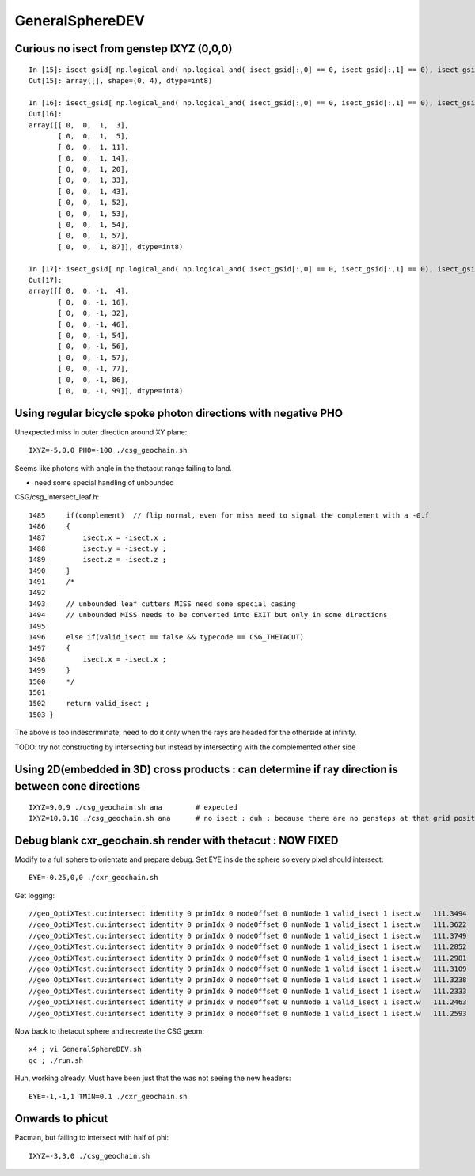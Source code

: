 GeneralSphereDEV
===================



Curious no isect from genstep IXYZ (0,0,0)
---------------------------------------------

::


    In [15]: isect_gsid[ np.logical_and( np.logical_and( isect_gsid[:,0] == 0, isect_gsid[:,1] == 0), isect_gsid[:,2] == 0) ]                                                                                
    Out[15]: array([], shape=(0, 4), dtype=int8)

    In [16]: isect_gsid[ np.logical_and( np.logical_and( isect_gsid[:,0] == 0, isect_gsid[:,1] == 0), isect_gsid[:,2] == 1) ]                                                                                
    Out[16]: 
    array([[ 0,  0,  1,  3],
           [ 0,  0,  1,  5],
           [ 0,  0,  1, 11],
           [ 0,  0,  1, 14],
           [ 0,  0,  1, 20],
           [ 0,  0,  1, 33],
           [ 0,  0,  1, 43],
           [ 0,  0,  1, 52],
           [ 0,  0,  1, 53],
           [ 0,  0,  1, 54],
           [ 0,  0,  1, 57],
           [ 0,  0,  1, 87]], dtype=int8)

    In [17]: isect_gsid[ np.logical_and( np.logical_and( isect_gsid[:,0] == 0, isect_gsid[:,1] == 0), isect_gsid[:,2] == -1) ]                                                                               
    Out[17]: 
    array([[ 0,  0, -1,  4],
           [ 0,  0, -1, 16],
           [ 0,  0, -1, 32],
           [ 0,  0, -1, 46],
           [ 0,  0, -1, 54],
           [ 0,  0, -1, 56],
           [ 0,  0, -1, 57],
           [ 0,  0, -1, 77],
           [ 0,  0, -1, 86],
           [ 0,  0, -1, 99]], dtype=int8)


Using regular bicycle spoke photon directions with negative PHO 
----------------------------------------------------------------------


Unexpected miss in outer direction around XY plane::

     IXYZ=-5,0,0 PHO=-100 ./csg_geochain.sh 

Seems like photons with angle in the thetacut range failing to land. 

* need some special handling of unbounded 


CSG/csg_intersect_leaf.h::

    1485     if(complement)  // flip normal, even for miss need to signal the complement with a -0.f  
    1486     {
    1487         isect.x = -isect.x ;
    1488         isect.y = -isect.y ;
    1489         isect.z = -isect.z ;
    1490     }
    1491     /*
    1492 
    1493     // unbounded leaf cutters MISS need some special casing 
    1494     // unbounded MISS needs to be converted into EXIT but only in some directions 
    1495 
    1496     else if(valid_isect == false && typecode == CSG_THETACUT)
    1497     {
    1498         isect.x = -isect.x ;
    1499     }
    1500     */
    1501     
    1502     return valid_isect ;
    1503 }


The above is too indescriminate, need to do it only when the rays are headed for the 
otherside at infinity. 

TODO: try not constructing by intersecting but instead by intersecting with the complemented other side 




Using 2D(embedded in 3D) cross products : can determine if ray direction is between cone directions
---------------------------------------------------------------------------------------------------------



::

     IXYZ=9,0,9 ./csg_geochain.sh ana        # expected
     IXYZ=10,0,10 ./csg_geochain.sh ana      # no isect : duh : because there are no gensteps at that grid position



Debug blank cxr_geochain.sh render with thetacut : NOW FIXED 
----------------------------------------------------------------

Modify to a full sphere to orientate and prepare debug. 
Set EYE inside the sphere so every pixel should intersect::

    EYE=-0.25,0,0 ./cxr_geochain.sh 

Get logging::

    //geo_OptiXTest.cu:intersect identity 0 primIdx 0 nodeOffset 0 numNode 1 valid_isect 1 isect.w   111.3494 
    //geo_OptiXTest.cu:intersect identity 0 primIdx 0 nodeOffset 0 numNode 1 valid_isect 1 isect.w   111.3622 
    //geo_OptiXTest.cu:intersect identity 0 primIdx 0 nodeOffset 0 numNode 1 valid_isect 1 isect.w   111.3749 
    //geo_OptiXTest.cu:intersect identity 0 primIdx 0 nodeOffset 0 numNode 1 valid_isect 1 isect.w   111.2852 
    //geo_OptiXTest.cu:intersect identity 0 primIdx 0 nodeOffset 0 numNode 1 valid_isect 1 isect.w   111.2981 
    //geo_OptiXTest.cu:intersect identity 0 primIdx 0 nodeOffset 0 numNode 1 valid_isect 1 isect.w   111.3109 
    //geo_OptiXTest.cu:intersect identity 0 primIdx 0 nodeOffset 0 numNode 1 valid_isect 1 isect.w   111.3238 
    //geo_OptiXTest.cu:intersect identity 0 primIdx 0 nodeOffset 0 numNode 1 valid_isect 1 isect.w   111.2333 
    //geo_OptiXTest.cu:intersect identity 0 primIdx 0 nodeOffset 0 numNode 1 valid_isect 1 isect.w   111.2463 
    //geo_OptiXTest.cu:intersect identity 0 primIdx 0 nodeOffset 0 numNode 1 valid_isect 1 isect.w   111.2593 


Now back to thetacut sphere and recreate the CSG geom::

   x4 ; vi GeneralSphereDEV.sh 
   gc ; ./run.sh 

Huh, working already. Must have been just that the was not seeing the new headers::

    EYE=-1,-1,1 TMIN=0.1 ./cxr_geochain.sh 



Onwards to phicut 
--------------------

Pacman, but failing to intersect with half of phi:: 

    IXYZ=-3,3,0 ./csg_geochain.sh 

